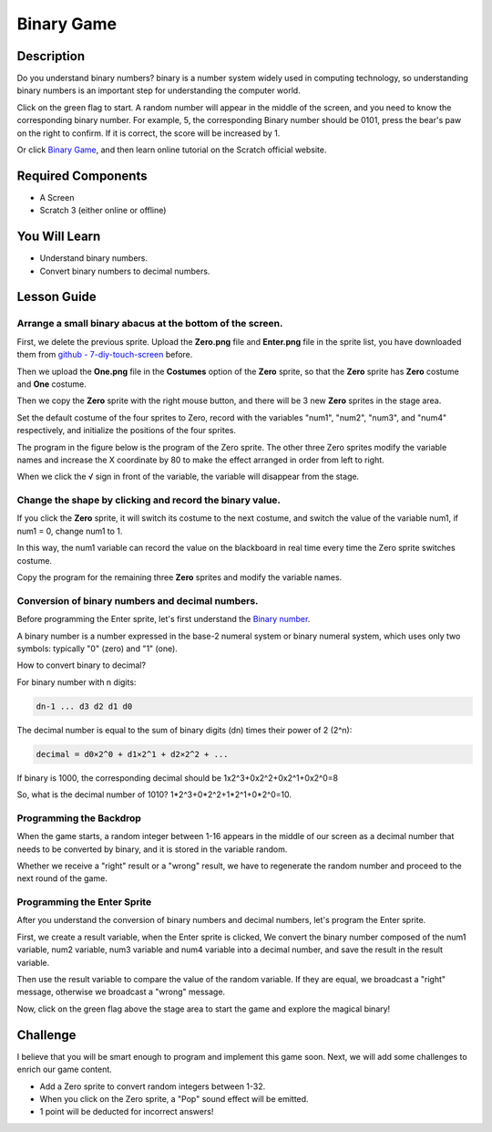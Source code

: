 Binary Game
===============

Description
-------------

Do you understand binary numbers? binary is a number system widely used in computing technology, so understanding binary numbers is an important step for understanding the computer world.

Click on the green flag to start. A random number will appear in the middle of the screen, and you need to know the corresponding binary number. For example, 5, the corresponding Binary number should be 0101, press the bear's paw on the right to confirm. If it is correct, the score will be increased by 1.

.. raw:: html

    <iframe src="https://scratch.mit.edu/projects/526928990/embed" allowtransparency="true" width="695" height="576" frameborder="0" scrolling="no" allowfullscreen></iframe>

Or click `Binary Game <https://scratch.mit.edu/projects/526928990/editor/>`_, and then learn online tutorial on the Scratch official website.

Required Components
-------------------------------

- A Screen
- Scratch 3 (either online or offline)

You Will Learn
---------------------

- Understand binary numbers.
- Convert binary numbers to decimal numbers.

Lesson Guide
--------------

Arrange a small binary abacus at the bottom of the screen.
^^^^^^^^^^^^^^^^^^^^^^^^^^^^^^^^^^^^^^^^^^^^^^^^^^^^^^^^^^^^^^^^

First, we delete the previous sprite. Upload the **Zero.png** file and **Enter.png** file in the sprite list, you have downloaded them from `github - 
7-diy-touch-screen <https://github.com/sunfounder/7-diy-touch-screen>`_ before.

Then we upload the **One.png** file in the **Costumes** option of the **Zero** sprite, so that the **Zero** sprite has **Zero** costume and **One** costume.

.. image:: img/binary1.png
  :width: 550
  :align: center

Then we copy the **Zero** sprite with the right mouse button, and there will be 3 new **Zero** sprites in the stage area.

.. image:: img/binary2.png
  :width: 600
  :align: center

Set the default costume of the four sprites to Zero, record with the variables "num1", "num2", "num3", and "num4" respectively, and initialize the positions of the four sprites.

The program in the figure below is the program of the Zero sprite. The other three Zero sprites modify the variable names and increase the X coordinate by 80 to make the effect arranged in order from left to right.

.. image:: img/binary3.png
  :width: 400
  :align: center

When we click the √ sign in front of the variable, the variable will disappear from the stage.

.. image:: img/binary4.png
  :width: 400
  :align: center

Change the shape by clicking and record the binary value.
^^^^^^^^^^^^^^^^^^^^^^^^^^^^^^^^^^^^^^^^^^^^^^^^^^^^^^^^^^^^^^

If you click the **Zero** sprite, it will switch its costume to the next costume, and switch the value of the variable num1, if num1 = 0, change num1 to 1.

In this way, the num1 variable can record the value on the blackboard in real time every time the Zero sprite switches costume.

Copy the program for the remaining three **Zero** sprites and modify the variable names.

.. image:: img/binary5.png
  :width: 400
  :align: center

Conversion of binary numbers and decimal numbers.
^^^^^^^^^^^^^^^^^^^^^^^^^^^^^^^^^^^^^^^^^^^^^^^^^^^^^^^^

Before programming the Enter sprite, let's first understand the `Binary number <https://en.wikipedia.org/wiki/Binary_number>`_.

A binary number is a number expressed in the base-2 numeral system or binary numeral system, which uses only two symbols: typically "0" (zero) and "1" (one).

How to convert binary to decimal?

For binary number with n digits:
  
.. code-block::

  dn-1 ... d3 d2 d1 d0

The decimal number is equal to the sum of binary digits (dn) times their power of 2 (2^n):

.. code-block::

  decimal = d0×2^0 + d1×2^1 + d2×2^2 + ...


If binary is 1000, the corresponding decimal should be 1x2^3+0x2^2+0x2^1+0x2^0=8

So, what is the decimal number of 1010? 1*2^3+0*2^2+1*2^1+0*2^0=10.

Programming the Backdrop
^^^^^^^^^^^^^^^^^^^^^^^^^^^^

When the game starts, a random integer between 1-16 appears in the middle of our screen as a decimal number that needs to be converted by binary, and it is stored in the variable random.

.. image:: img/binary8.png
  :width: 600
  :align: center


Whether we receive a "right" result or a "wrong" result, we have to regenerate the random number and proceed to the next round of the game.

.. image:: img/binary9.png
  :width: 600
  :align: center

Programming the Enter Sprite
^^^^^^^^^^^^^^^^^^^^^^^^^^^^^^^

After you understand the conversion of binary numbers and decimal numbers, let's program the Enter sprite.

First, we create a result variable, when the Enter sprite is clicked, We convert the binary number composed of the num1 variable, num2 variable, num3 variable and num4 variable into a decimal number, and save the result in the result variable.


.. image:: img/binary10.png
  :width: 750
  :align: center

Then use the result variable to compare the value of the random variable. If they are equal, we broadcast a "right" message, otherwise we broadcast a "wrong" message.

.. image:: img/binary11.png
  :width: 750
  :align: center

Now, click on the green flag above the stage area to start the game and explore the magical binary!

Challenge
-----------

I believe that you will be smart enough to program and implement this game soon. Next, we will add some challenges to enrich our game content.

- Add a Zero sprite to convert random integers between 1-32.
- When you click on the Zero sprite, a "Pop" sound effect will be emitted.
- 1 point will be deducted for incorrect answers!





